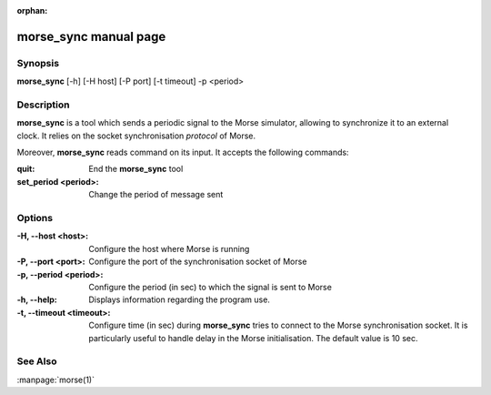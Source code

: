 :orphan:

morse_sync manual page
======================

Synopsis
--------

**morse_sync** [-h] [-H host] [-P port] [-t timeout]  -p <period> 

Description
-----------

**morse_sync** is a tool which sends a periodic signal to the Morse simulator,
allowing to synchronize it to an external clock. It relies on the socket
synchronisation *protocol* of Morse.

Moreover, **morse_sync** reads command on its input. It accepts the following
commands:

:quit:       
        End the **morse_sync** tool
:set_period <period>:
        Change the period of message sent

Options
-------

:-H, --host <host>:
        Configure the host where Morse is running
:-P, --port <port>:
        Configure the port of the synchronisation socket of Morse
:-p, --period <period>:
        Configure the period (in sec) to which the signal is sent to Morse
:-h, --help:
        Displays information regarding the program use.
:-t, --timeout <timeout>:
        Configure time (in sec) during **morse_sync** tries to connect to the
        Morse synchronisation socket. It is particularly useful to handle
        delay in the Morse initialisation. The default value is 10 sec.

See Also
--------
:manpage:`morse(1)` 
